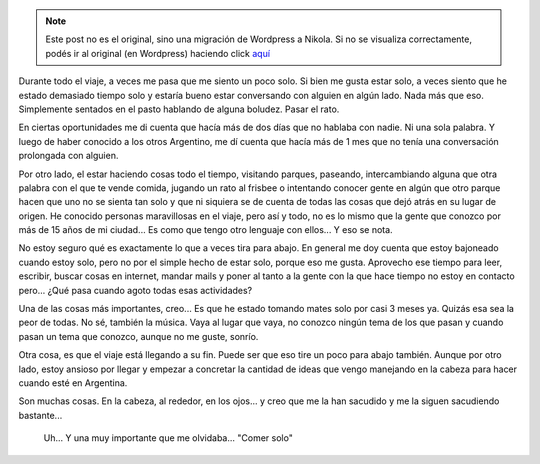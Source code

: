 .. link:
.. description:
.. tags: viaje
.. date: 2013/06/16 20:30:42
.. title: Solo
.. slug: solo


.. note::

   Este post no es el original, sino una migración de Wordpress a
   Nikola. Si no se visualiza correctamente, podés ir al original (en
   Wordpress) haciendo click aquí_

.. _aquí: http://humitos.wordpress.com/2013/06/16/solo/


Durante todo el viaje, a veces me pasa que me siento un poco solo. Si
bien me gusta estar solo, a veces siento que he estado demasiado tiempo
solo y estaría bueno estar conversando con alguien en algún lado. Nada
más que eso. Simplemente sentados en el pasto hablando de alguna
boludez. Pasar el rato.

En ciertas oportunidades me di cuenta que hacía más de dos días que no
hablaba con nadie. Ni una sola palabra. Y luego de haber conocido a los
otros Argentino, me dí cuenta que hacía más de 1 mes que no tenía una
conversación prolongada con alguien.

Por otro lado, el estar haciendo cosas todo el tiempo, visitando
parques, paseando, intercambiando alguna que otra palabra con el que te
vende comida, jugando un rato al frisbee o intentando conocer gente en
algún que otro parque hacen que uno no se sienta tan solo y que ni
siquiera se de cuenta de todas las cosas que dejó atrás en su lugar de
origen. He conocido personas maravillosas en el viaje, pero así y todo,
no es lo mismo que la gente que conozco por más de 15 años de mi
ciudad... Es como que tengo otro lenguaje con ellos... Y eso se nota.

No estoy seguro qué es exactamente lo que a veces tira para abajo. En
general me doy cuenta que estoy bajoneado cuando estoy solo, pero no por
el simple hecho de estar solo, porque eso me gusta. Aprovecho ese tiempo
para leer, escribir, buscar cosas en internet, mandar mails y poner al
tanto a la gente con la que hace tiempo no estoy en contacto pero...
¿Qué pasa cuando agoto todas esas actividades?

Una de las cosas más importantes, creo... Es que he estado tomando mates
solo por casi 3 meses ya. Quizás esa sea la peor de todas. No sé,
también la música. Vaya al lugar que vaya, no conozco ningún tema de los
que pasan y cuando pasan un tema que conozco, aunque no me guste,
sonrío.

Otra cosa, es que el viaje está llegando a su fin. Puede ser que eso
tire un poco para abajo también. Aunque por otro lado, estoy ansioso por
llegar y empezar a concretar la cantidad de ideas que vengo manejando en
la cabeza para hacer cuando esté en Argentina.

Son muchas cosas. En la cabeza, al rededor, en los ojos... y creo que me
la han sacudido y me la siguen sacudiendo bastante...

    Uh... Y una muy importante que me olvidaba... "Comer solo"
